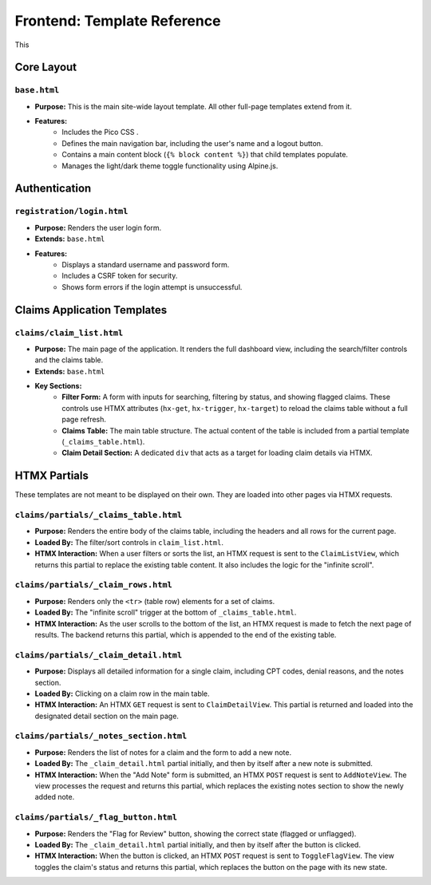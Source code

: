 .. _template_reference:

Frontend: Template Reference
============================

This 

Core Layout
---------------

``base.html``
^^^^^^^^^^^^^^^^^^^^^^^^^^^^^^^^^^^

* **Purpose:** This is the main site-wide layout template. All other full-page templates extend from it.
* **Features:**
    * Includes the Pico CSS .
    * Defines the main navigation bar, including the user's name and a logout button.
    * Contains a main content block (``{% block content %}``) that child templates populate.
    * Manages the light/dark theme toggle functionality using Alpine.js.

Authentication
------------------

``registration/login.html``
^^^^^^^^^^^^^^^^^^^^^^^^^^^^^^^^^^^^^^^^^^^^^^^^^^^^^

* **Purpose:** Renders the user login form.
* **Extends:** ``base.html``
* **Features:**
    * Displays a standard username and password form.
    * Includes a CSRF token for security.
    * Shows form errors if the login attempt is unsuccessful.

Claims Application Templates
--------------------------------

``claims/claim_list.html``
^^^^^^^^^^^^^^^^^^^^^^^^^^^^^^^^^^^^^^^^^^^^^^^^^^^^^^^^^^^^^

* **Purpose:** The main page of the application. It renders the full dashboard view, including the search/filter controls and the claims table.
* **Extends:** ``base.html``
* **Key Sections:**
    * **Filter Form:** A form with inputs for searching, filtering by status, and showing flagged claims. These controls use HTMX attributes (``hx-get``, ``hx-trigger``, ``hx-target``) to reload the claims table without a full page refresh.
    * **Claims Table:** The main table structure. The actual content of the table is included from a partial template (``_claims_table.html``).
    * **Claim Detail Section:** A dedicated ``div`` that acts as a target for loading claim details via HTMX.

HTMX Partials
-----------------

These templates are not meant to be displayed on their own. They are loaded into other pages via HTMX requests.

``claims/partials/_claims_table.html``
^^^^^^^^^^^^^^^^^^^^^^^^^^^^^^^^^^^^^^^^^^^^^^^^^^^^^^^^^^^^^^^^^^^^^^^^^^^^

* **Purpose:** Renders the entire body of the claims table, including the headers and all rows for the current page.
* **Loaded By:** The filter/sort controls in ``claim_list.html``.
* **HTMX Interaction:** When a user filters or sorts the list, an HTMX request is sent to the ``ClaimListView``, which returns this partial to replace the existing table content. It also includes the logic for the "infinite scroll".

``claims/partials/_claim_rows.html``
^^^^^^^^^^^^^^^^^^^^^^^^^^^^^^^^^^^^^^^^^^^^^^^^^^^^^^^^^^^^^^^^^^^^^^

* **Purpose:** Renders only the ``<tr>`` (table row) elements for a set of claims.
* **Loaded By:** The "infinite scroll" trigger at the bottom of ``_claims_table.html``.
* **HTMX Interaction:** As the user scrolls to the bottom of the list, an HTMX request is made to fetch the next page of results. The backend returns this partial, which is appended to the end of the existing table.

``claims/partials/_claim_detail.html``
^^^^^^^^^^^^^^^^^^^^^^^^^^^^^^^^^^^^^^^^^^^^^^^^^^^^^^^^^^^^^^^^^^^^^^^^^^^^

* **Purpose:** Displays all detailed information for a single claim, including CPT codes, denial reasons, and the notes section.
* **Loaded By:** Clicking on a claim row in the main table.
* **HTMX Interaction:** An HTMX ``GET`` request is sent to ``ClaimDetailView``. This partial is returned and loaded into the designated detail section on the main page.

``claims/partials/_notes_section.html``
^^^^^^^^^^^^^^^^^^^^^^^^^^^^^^^^^^^^^^^^^^^^^^^^^^^^^^^^^^^^^^^^^^^^^^^^^^^^^

* **Purpose:** Renders the list of notes for a claim and the form to add a new note.
* **Loaded By:** The ``_claim_detail.html`` partial initially, and then by itself after a new note is submitted.
* **HTMX Interaction:** When the "Add Note" form is submitted, an HTMX ``POST`` request is sent to ``AddNoteView``. The view processes the request and returns this partial, which replaces the existing notes section to show the newly added note.

``claims/partials/_flag_button.html``
^^^^^^^^^^^^^^^^^^^^^^^^^^^^^^^^^^^^^^^^^^^^^^^^^^^^^^^^^^^^^^^^^^^^^^^^^^^

* **Purpose:** Renders the "Flag for Review" button, showing the correct state (flagged or unflagged).
* **Loaded By:** The ``_claim_detail.html`` partial initially, and then by itself after the button is clicked.
* **HTMX Interaction:** When the button is clicked, an HTMX ``POST`` request is sent to ``ToggleFlagView``. The view toggles the claim's status and returns this partial, which replaces the button on the page with its new state.
